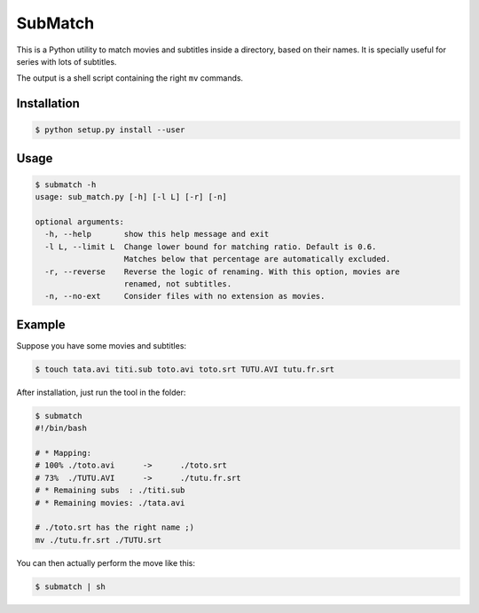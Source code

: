 SubMatch
========

This is a Python utility to match movies and subtitles inside a directory,
based on their names. It is specially useful for series with lots of subtitles.

The output is a shell script containing the right ``mv`` commands.

Installation
------------

.. code-block:: bash

 $ python setup.py install --user

Usage
-----

.. code-block:: bash

 $ submatch -h
 usage: sub_match.py [-h] [-l L] [-r] [-n]
 
 optional arguments:
   -h, --help       show this help message and exit
   -l L, --limit L  Change lower bound for matching ratio. Default is 0.6.
                    Matches below that percentage are automatically excluded.
   -r, --reverse    Reverse the logic of renaming. With this option, movies are
                    renamed, not subtitles.
   -n, --no-ext     Consider files with no extension as movies.

Example
-------

Suppose you have some movies and subtitles:

.. code-block:: bash

 $ touch tata.avi titi.sub toto.avi toto.srt TUTU.AVI tutu.fr.srt

After installation, just run the tool in the folder:

.. code-block:: bash

 $ submatch
 #!/bin/bash
 
 # * Mapping:
 # 100%	./toto.avi	->	./toto.srt
 # 73%	./TUTU.AVI	->	./tutu.fr.srt
 # * Remaining subs  : ./titi.sub
 # * Remaining movies: ./tata.avi
 
 # ./toto.srt has the right name ;)
 mv ./tutu.fr.srt ./TUTU.srt

You can then actually perform the move like this:

.. code-block:: bash

 $ submatch | sh

